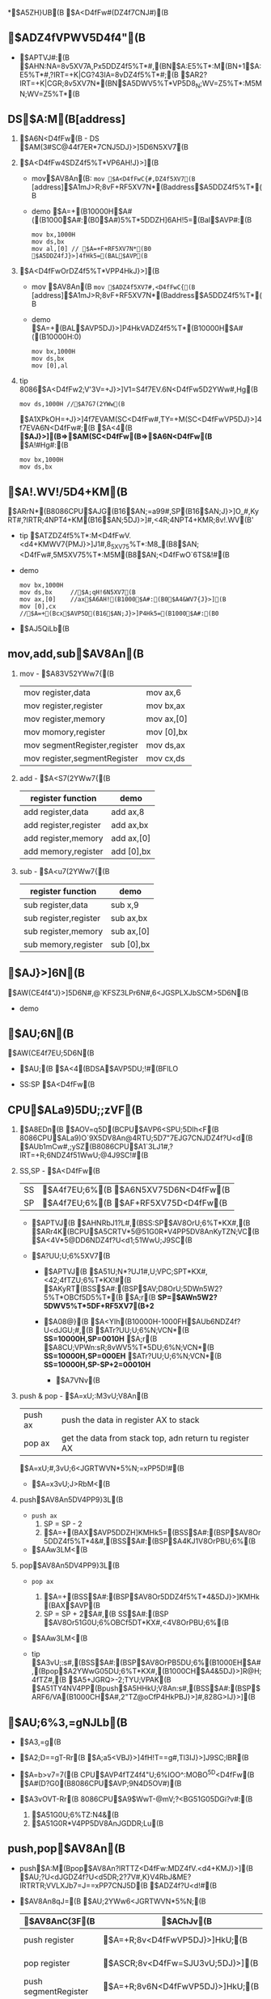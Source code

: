 *$A5ZH}UB(B $A<D4fFw#(DZ4f7CNJ#)(B

** $ADZ4fVPWV5D4f4"(B
   
   - $APTVJ#:(B
      $AHN:NA=8v5XV7A,Px5DDZ4f5%T*#,(BN$A:E5%T*:M(BN+1$A:E5%T*#,?IRT=+K|CG?43IA=8vDZ4f5%T*#;(B
      $AR2?IRT=+K|CGR;8v5XV7N*(BN$A5DWV5%T*VP5D8_N;WV=Z5%T*:M5MN;WV=Z5%T*(B


** DS$A:M(B[address]
   1. $A6N<D4fFw(B - DS
      $AM(3#SC@44f7ER*7CNJ5DJ}>]5D6N5XV7(B
      
   2. $A<D4fFw4SDZ4f5%T*VP6AH!J}>](B
      - mov$AV8An(B:
        =mov $A<D4fFwC{#,DZ4f5XV7(B=
        [address]$A1mJ>R;8vF+RF5XV7N*(Baddress$A5DDZ4f5%T*(B
        
      - demo
         $A=+(B10000H$A#((B1000$A#:(B0$A#)5%T*5DDZH]6AH!5=(Bal$AVP#:(B
         #+BEGIN_SRC 
           mov bx,1000H
           mov ds,bx
           mov al,[0] // $A=+F+RF5XV7N*(B0 $A5DDZ4fJ}>]4fHk5=(BAL$AVP(B
         #+END_SRC

   3. $A<D4fFwOrDZ4f5%T*VPP4HkJ}>](B
      - mov $AV8An(B
        =mov $ADZ4f5XV7#,<D4fFwC{(B=
        [address]$A1mJ>R;8vF+RF5XV7N*(Baddress$A5DDZ4f5%T*(B
     
      - demo
        $A=+(BAL$AVP5DJ}>]P4HkVADZ4f5%T*(B10000H$A#((B10000H:0)
        #+BEGIN_SRC 
          mov bx,1000H
          mov ds,bx
          mov [0],al
        #+END_SRC

   4. tip         
       8086$A<D4fFw2;V'3V=+J}>]V1=S4f7EV.6N<D4fFw5D2YWw#,Hg(B
       #+BEGIN_SRC 
         mov ds,1000H //$A7G7(2YWw(B
       #+END_SRC
       $A1XPkOH=+J}>]4f7EVAM(SC<D4fFw#,TY=+M(SC<D4fFwVP5DJ}>]4f7EVA6N<D4fFw#;(B
       $A<4(B *$AJ}>](B=>$AM(SC<D4fFw(B=>$A6N<D4fFw(B* $A!#Hg#:(B
       #+BEGIN_SRC 
         mov bx,1000H
         mov ds,bx
       #+END_SRC


** $A!.WV!/5D4+KM(B
   $ARrN*(B8086CPU$AJG(B16$AN;=a99#,SP(B16$AN;J}>]O_#,KyRT#,?IRTR;4NPT4+KM(B16$AN;5DJ}>]#,<4R;4NPT4+KMR;8v!.WV(B'
   - tip
     $ATZDZ4f5%T*:M<D4fFwV.<d4+KMWV7{PMJ}>]J1#,8_5XV75%T*:M8_(B8$AN;<D4fFw#,5M5XV75%T*:M5M(B8$AN;<D4fFwO`6TS&!#(B
   - demo
     #+BEGIN_SRC 
       mov bx,1000H 
       mov ds,bx     //$A;qH!6N5XV7(B
       mov ax,[0]    //ax$A6AH!(B1000$A#:(B0$A4&WV7{J}>](B
       mov [0],cx    //$A=+(Bcx$AVP5D(B16$AN;J}>]P4Hk5=(B1000$A#:(B0
     #+END_SRC
   
   - $AJ5QiLb(B
     [[./src/3-register-char transmit practice-1.png]]
     
     [[./src/3-register-char transmit practice-2.png]]
     

** mov,add,sub$AV8An(B
   1. mov - $A83V52YWw7{(B
      |                              |            |
      |------------------------------+------------|
      | mov register,data            | mov ax,6   |
      | mov register,register        | mov bx,ax  |
      | mov register,memory          | mov ax,[0] |
      | mov momory,register          | mov [0],bx |
      | mov segmentRegister,register | mov ds,ax  |
      | mov register,segmentRegister | mov cx,ds |

   2. add - $A<S7(2YWw7{(B
      | register function     | demo       |
      |-----------------------+------------|
      | add register,data     | add ax,8   |
      | add register,register | add ax,bx  |
      | add register,memory   | add ax,[0] |
      | add memory,register   | add [0],bx |

   3. sub - $A<u7(2YWw7{(B
      | register function     | demo       |
      |-----------------------+------------|
      | sub register,data     | sub x,9    |
      | sub register,register | sub ax,bx  |
      | sub register,memory   | sub ax,[0] |
      | sub memory,register   | sub [0],bx |


** $AJ}>]6N(B 
   $AW(CE4f4"J}>]5D6N#,@`KFSZ3LPr6N#,6<JGSPLXJbSCM>5D6N(B
   
   - demo
     [[./src/3-register-data segmentation demo.png]]


** $AU;6N(B
   $AW(CE4f7EU;5D6N(B
   
   - $AU;(B
     $A<4(BDSA$AVP5DU;!#(BFILO
  
   - SS:SP $A<D4fFw(B

** CPU$ALa9)5DU;;zVF(B

   1. $A8EDn(B
     $AOV=q5D(BCPU$AVP6<SPU;5DIh<F(B
     8086CPU$ALa9)O`9X5DV8An@4RTU;5D7"7EJG7CNJDZ4f?U<d(B
     $AUb1mCw#,;ySZ(B8086CPU$A1`3LJ1#,?IRT=+R;6NDZ4f51WwU;@4J9SC!#(B

   2. SS,SP - $A<D4fFw(B
     | SS | $A4f7EU;6%(B $A6N5XV75D6N<D4fFw(B |
     | SP | $A4f7EU;6%(B $AF+RF5XV75D<D4fFw(B |

     - $APTVJ(B
       $AHNRbJ1?L#,(BSS:SP$AV8OrU;6%T*KX#,(B
       $ARr4K(BCPU$A5CRTV*5@51G0R*V4PP5DV8AnKyTZN;VC(B
       $A<4V*5@DD6NDZ4f?U<d1;51WwU;J9SC(B
       
     - $A?UU;U;6%5XV7(B
       - $APTVJ(B
         $A51U;N*?UJ1#,U;VPC;SPT*KX#,<42;4fTZU;6%T*KX!#(B
         $AKyRT(BSS$A#:(BSP$AV;D\V8OrU;5DWn5W2?5%T*OBCf5D5%T*(B
         $A;r(B *SP=$AWn5W2?5DWV5%T*5DF+RF5XV7(B+2*
              
       - $A08@}(B
         $A<YIh(B10000H-1000FH$AUb6NDZ4f?U<dJGU;#,(B
         $ATr?UU;U;6%N;VCN*(B *SS=10000H,SP=0010H* 
         $A;r(B
         $A8CU;VPWn:sR;8vWV5%T*5DU;6%N;VCN*(B *SS=10000H,SP=000EH*
         $ATr?UU;U;6%N;VCN*(B *SS=10000H,SP-SP+2=00010H*
         
         - $A7VNv(B
           [[./src/3-register-empty stack SS SP.png]]

   3. push & pop - $A=xU;:M3vU;V8An(B
     | push ax | push the data in register AX to stack                  |
     | pop ax  | get the data from stack top, adn return tu register AX |
     $A=xU;#,3vU;6<JGRTWVN*5%N;=xPP5D!#(B

     - $A=x3vU;J>RbM<(B
       [[./src/3-register-CPU stack process diagram.png]]

   4. push$AV8An5DV4PP9}3L(B
     - =push ax=
       1. SP = SP - 2
       2. $A=+(BAX$AVP5DDZH]KMHk5=(BSS$A#:(BSP$AV8Or5DDZ4f5%T*4&#,(BSS$A#:(BSP$A4KJ1V8OrPBU;6%(B
       
     - $AAw3LM<(B
       [[./src/3-register-stack push process.png]]

   5. pop$AV8An5DV4PP9}3L(B
     - =pop ax=
       1. $A=+(BSS$A#:(BSP$AV8Or5DDZ4f5%T*4&5DJ}>]KMHk(BAX$AVP(B
       2. SP = SP + 2$A#,(B SS$A#:(BSP $AV8Or51G0U;6%OBCf5DT*KX#,<4V8OrPBU;6%(B
     - $AAw3LM<(B
       [[./src/3-register-stack pop process.png]]
     
     - tip
       $A3vU;:s#,(BSS$A#:(BSP$AV8OrPB5DU;6%(B1000EH$A#,(Bpop$A2YWwG05DU;6%T*KX#,(B1000CH$A4&5DJ}>]R@H;4fTZ#,(B
       $A5+JGRQ>-2;TYU;VPAK(B
       $A51TY4NV4PP(Bpush$A5HHkU;V8An:s#,(BSS$A#:(BSP$ARF6/VA(B1000CH$A#,2"TZ@oCfP4HkPBJ}>]#,828G>IJ}>](B

       
** $AU;6%3,=gNJLb(B
   - $A3,=g(B
     [[./src/3-register-stack over bound.png]]
   
   - $A2;D\T==gT-Rr(B
     $A;a5<VBJ}>]4fH!T==g#,Tl3IJ}>]J9SC;lBR(B

   - $A=b>v7=7((B
     CPU$AVP4fTZ4f4"U;6%IOO^:MOBO^5D<D4fFw(B
     $A#(D?G0(B8086CPU$AVP;9N4D\J5OV#)(B

   - $A3vOVT-Rr(B
     8086CPU$A9$WwT-@mV;?<BG51G05DGi?v#:(B
     1. $A51G0U;6%TZ:N4&(B
     2. $A51G0R*V4PP5DV8AnJGDDR;Lu(B


** push,pop$AV8An(B
   - push$A:M(Bpop$AV8An?IRTTZ<D4fFw:MDZ4fV.<d4+KMJ}>](B
     $AU;?U<dJGDZ4f?U<d5DR;2?7V#,K}V4RbJ&ME?IRTRTR;VVLXJb7=J==xPP7CNJ5D(B $ADZ4f?U<d!#(B

   - $AV8An8qJ=(B
     $AU;2YWw6<JGRTWVN*5%N;(B

     | $AV8AnC{3F(B             | $AChJv(B                         | demo     |
     |----------------------+------------------------------+----------|
     | push register        | $A=+R;8v<D4fFwVP5DJ}>]HkU;(B     | push ax  |
     | pop register         | $ASCR;8v<D4fFw=SJU3vU;5DJ}>](B   | pop bx   |
     | push segmentRegister | $A=+R;8v6N<D4fFwVP5DJ}>]HkU;(B   | push ds  |
     | pop segmentRegister  | $ASCR;8v6N<D4fFw=SJU3vU;5DJ}>](B | pop es   |
     | push memory          | $A=+R;8vDZ4f5%T*3v5DWVHkU;(B     | push [0] |
     | pop memory           | $ASCR;8vDZ4f5%T*=SJU3vU;5DJ}>](B | pop [2]  |
     
     $AV8AnV4PPJ1#,(BCPU$AR*V*5@DZ4f5%T*5D5XV7#,?IRTTZ(Bpush$A#,(Bpop$AV8AnVP8x3vDZ4f5%T*5DF+RF5XV7#,(B
     $A6N5XV7TZV8AnV4PPJG#,(BCPU$A?IRT4S6N<D4fFw(BDS$AVPH!5C(B
   


